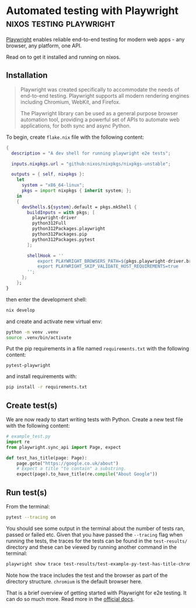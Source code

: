 #+hugo_base_dir: ~/development/web/jslmorrison.github.io
#+hugo_section: posts
#+options: author:nil

* Automated testing with Playwright :nixos:testing:playwright:
:PROPERTIES:
:EXPORT_FILE_NAME: playwright
:EXPORT_DATE: 2024-06-18
:END:
[[https://playwright.dev/python/][Playwright]] enables reliable end-to-end testing for modern web apps - any browser, any platform, one API.

Read on to get it installed and running on nixos.
#+hugo: more

** Installation
#+begin_quote
Playwright was created specifically to accommodate the needs of end-to-end testing. Playwright supports all modern rendering engines including Chromium, WebKit, and Firefox.

The Playwright library can be used as a general purpose browser automation tool, providing a powerful set of APIs to automate web applications, for both sync and async Python.
#+end_quote

To begin, create =flake.nix= file with the following content:
#+begin_src nix :noeval :no-expand
{
  description = "A dev shell for running playwright e2e tests";

  inputs.nixpkgs.url = "github:nixos/nixpkgs/nixpkgs-unstable";

  outputs = { self, nixpkgs }:
    let
      system = "x86_64-linux";
      pkgs = import nixpkgs { inherit system; };
    in
    {
      devShells.${system}.default = pkgs.mkShell {
        buildInputs = with pkgs; [
          playwright-driver
          python312Full
          python312Packages.playwright
          python312Packages.pip
          python312Packages.pytest
        ];

        shellHook = ''
            export PLAYWRIGHT_BROWSERS_PATH=${pkgs.playwright-driver.browsers}
            export PLAYWRIGHT_SKIP_VALIDATE_HOST_REQUIREMENTS=true
        '';
      };
    };
}
#+end_src
then enter the development shell:
#+begin_src bash :no-expand :noeval
nix develop
#+end_src
and create and activate new virtual env:
#+begin_src bash :no-expand :noeval
python -m venv .venv
source .venv/bin/activate
#+end_src

Put the pip requirements in a file named =requirements.txt= with the following content:
#+begin_src text
pytest-playwright
#+end_src
and install requirements with:
#+begin_src bash :no-expand no-eval
pip install -r requirements.txt
#+end_src

** Create test(s)
We are now ready to start writing tests with Python. Create a new test file with the following content:
#+begin_src python :no-expand :noeval
# example_test.py
import re
from playwright.sync_api import Page, expect

def test_has_title(page: Page):
    page.goto("https://google.co.uk/about")
    # Expect a title "to contain" a substring.
    expect(page).to_have_title(re.compile("About Google"))
#+end_src

** Run test(s)
From the terminal:
#+begin_src bash :no-expand :noeval
pytest --tracing on
#+end_src

You should see some output in the terminal about the number of tests ran, passed or failed etc. Given that you have passed the =--tracing= flag when running the tests, the traces for the tests can be found in the =test-results/= directory and these can be viewed by running another command in the terminal:
#+begin_src bash :no-expand :noeval
playwright show trace test-results/test-example-py-test-has-title-chromium/trace.zip
#+end_src
Note how the trace includes the test and the browser as part of the directory structure. =chromium= is the default browser here.

That is a brief overview of getting started with Playwright for e2e testing. It can do so much more. Read more in the [[https://playwright.dev/python/docs/writing-tests][official docs]].
